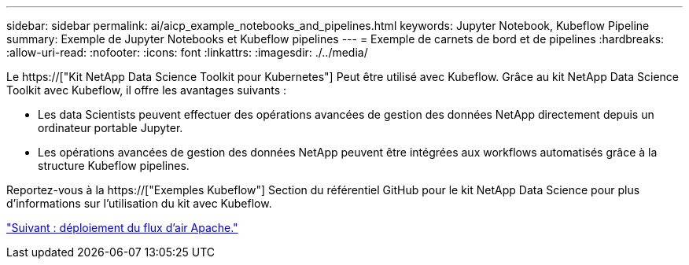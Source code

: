 ---
sidebar: sidebar 
permalink: ai/aicp_example_notebooks_and_pipelines.html 
keywords: Jupyter Notebook, Kubeflow Pipeline 
summary: Exemple de Jupyter Notebooks et Kubeflow pipelines 
---
= Exemple de carnets de bord et de pipelines
:hardbreaks:
:allow-uri-read: 
:nofooter: 
:icons: font
:linkattrs: 
:imagesdir: ./../media/


[role="lead"]
Le https://["Kit NetApp Data Science Toolkit pour Kubernetes"] Peut être utilisé avec Kubeflow. Grâce au kit NetApp Data Science Toolkit avec Kubeflow, il offre les avantages suivants :

* Les data Scientists peuvent effectuer des opérations avancées de gestion des données NetApp directement depuis un ordinateur portable Jupyter.
* Les opérations avancées de gestion des données NetApp peuvent être intégrées aux workflows automatisés grâce à la structure Kubeflow pipelines.


Reportez-vous à la https://["Exemples Kubeflow"] Section du référentiel GitHub pour le kit NetApp Data Science pour plus d'informations sur l'utilisation du kit avec Kubeflow.

link:aicp_apache_airflow_deployment.html["Suivant : déploiement du flux d'air Apache."]
